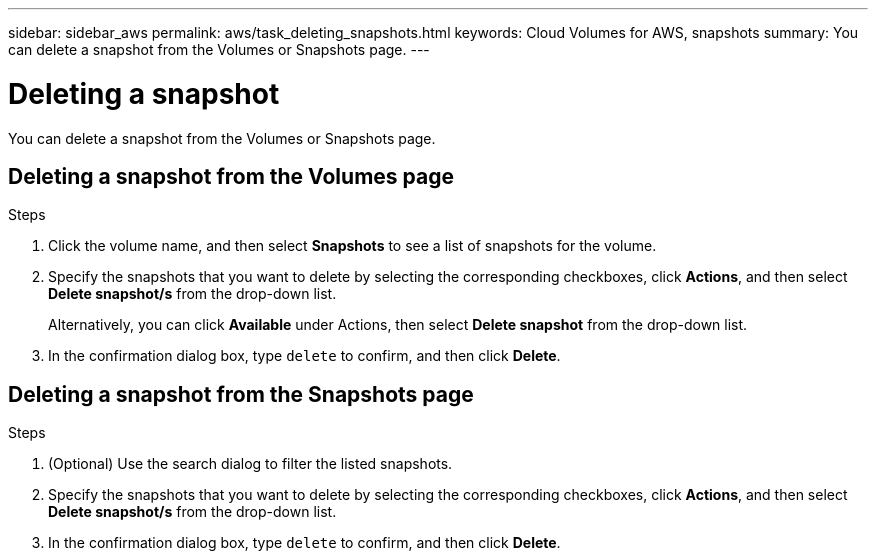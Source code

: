 ---
sidebar: sidebar_aws
permalink: aws/task_deleting_snapshots.html
keywords: Cloud Volumes for AWS, snapshots
summary: You can delete a snapshot from the Volumes or Snapshots page.
---

= Deleting a snapshot
:toc: macro
:hardbreaks:
:nofooter:
:icons: font
:linkattrs:
:imagesdir: ./media/


[.lead]
You can delete a snapshot from the Volumes or Snapshots page.

toc::[]

== Deleting a snapshot from the Volumes page

.Steps
. Click the volume name, and then select *Snapshots* to see a list of snapshots for the volume.
. Specify the snapshots that you want to delete by selecting the corresponding checkboxes, click *Actions*, and then select *Delete snapshot/s* from the drop-down list.
+
Alternatively, you can click *Available* under Actions, then select *Delete snapshot* from the drop-down list.
. In the confirmation dialog box, type `delete` to confirm, and then click *Delete*.


== Deleting a snapshot from the Snapshots page
.Steps

. (Optional) Use the search dialog to filter the listed snapshots.
. Specify the snapshots that you want to delete by selecting the corresponding checkboxes, click *Actions*, and then select *Delete snapshot/s* from the drop-down list.
. In the confirmation dialog box, type `delete` to confirm, and then click *Delete*.

